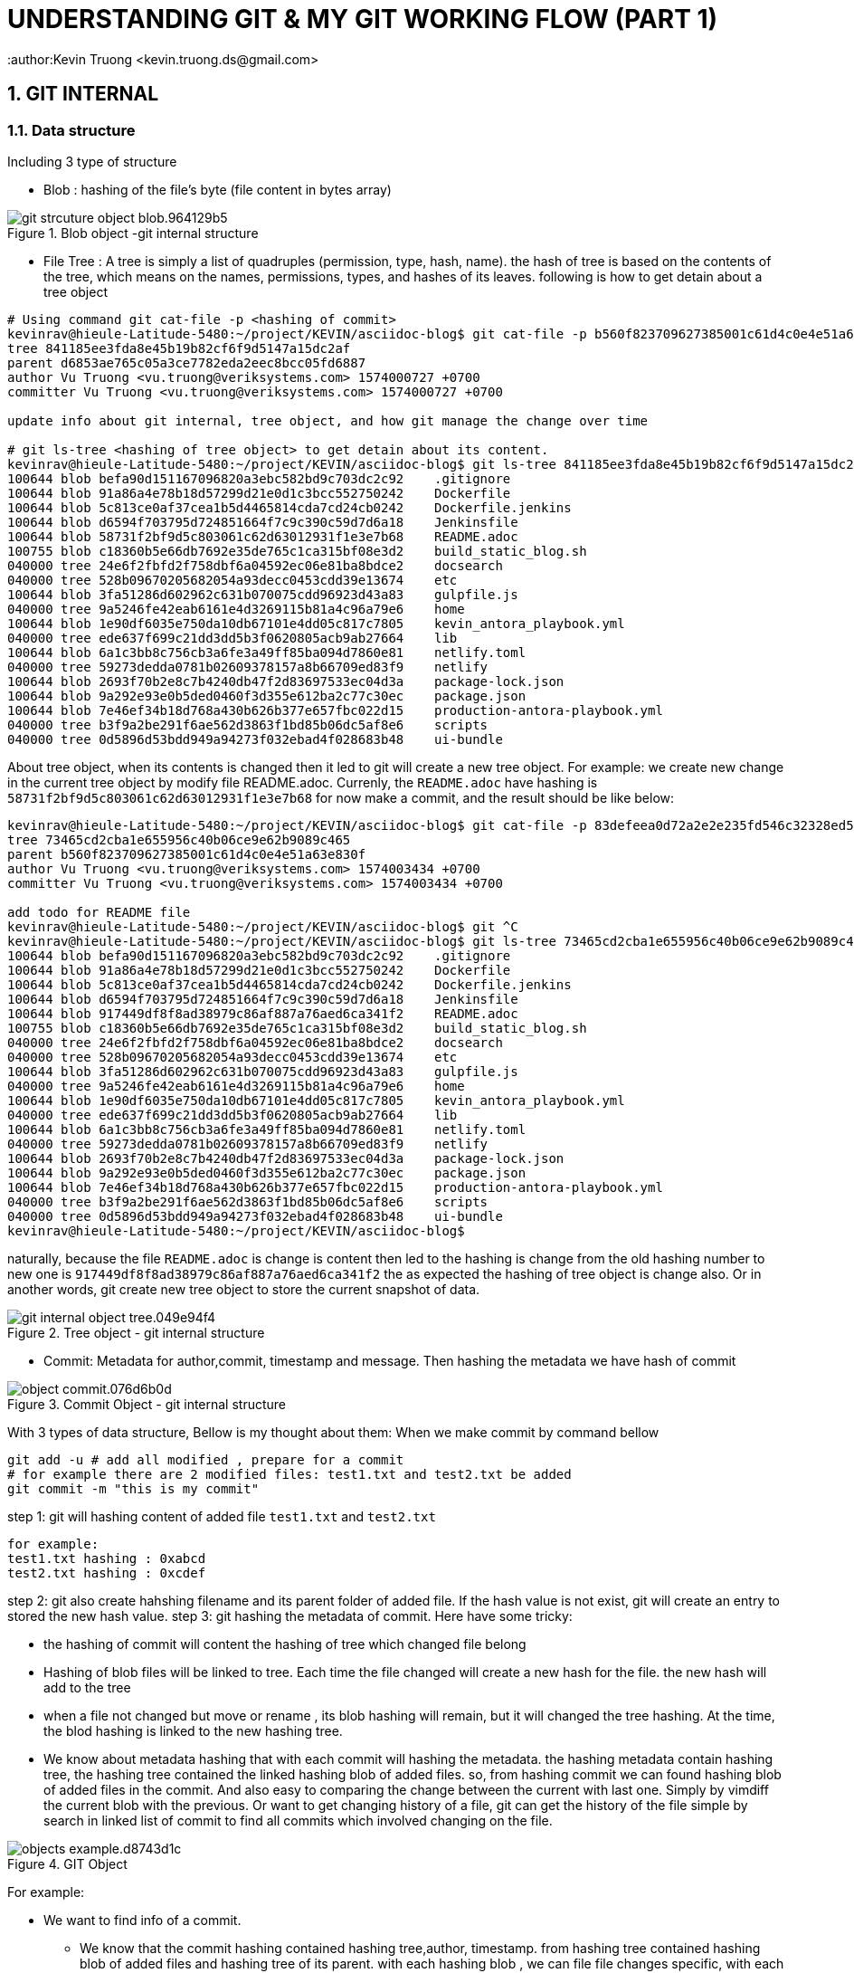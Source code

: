 = UNDERSTANDING GIT & MY GIT WORKING FLOW (PART 1)
:author:Kevin Truong <kevin.truong.ds@gmail.com>
:toclevels: 4
:sectnums:
:source-highlighter: coderay
:imagesdir: ../assets/images

== GIT INTERNAL

=== Data structure

Including 3 type of structure

* Blob : hashing of the file's byte (file content in bytes array)

[.text-center]
.Blob object -git internal structure
image::git_strcuture_object-blob.964129b5.png[]

* File Tree : A tree is simply a list of quadruples (permission, type, hash, name).
the hash of tree is based on the contents of the tree, which means on the names, permissions, types, and hashes of its leaves.
following is how to get detain about a tree object

[source,bash]
----
# Using command git cat-file -p <hashing of commit>
kevinrav@hieule-Latitude-5480:~/project/KEVIN/asciidoc-blog$ git cat-file -p b560f823709627385001c61d4c0e4e51a63e830f
tree 841185ee3fda8e45b19b82cf6f9d5147a15dc2af
parent d6853ae765c05a3ce7782eda2eec8bcc05fd6887
author Vu Truong <vu.truong@veriksystems.com> 1574000727 +0700
committer Vu Truong <vu.truong@veriksystems.com> 1574000727 +0700

update info about git internal, tree object, and how git manage the change over time

# git ls-tree <hashing of tree object> to get detain about its content.
kevinrav@hieule-Latitude-5480:~/project/KEVIN/asciidoc-blog$ git ls-tree 841185ee3fda8e45b19b82cf6f9d5147a15dc2af
100644 blob befa90d151167096820a3ebc582bd9c703dc2c92    .gitignore
100644 blob 91a86a4e78b18d57299d21e0d1c3bcc552750242    Dockerfile
100644 blob 5c813ce0af37cea1b5d4465814cda7cd24cb0242    Dockerfile.jenkins
100644 blob d6594f703795d724851664f7c9c390c59d7d6a18    Jenkinsfile
100644 blob 58731f2bf9d5c803061c62d63012931f1e3e7b68    README.adoc
100755 blob c18360b5e66db7692e35de765c1ca315bf08e3d2    build_static_blog.sh
040000 tree 24e6f2fbfd2f758dbf6a04592ec06e81ba8bdce2    docsearch
040000 tree 528b09670205682054a93decc0453cdd39e13674    etc
100644 blob 3fa51286d602962c631b070075cdd96923d43a83    gulpfile.js
040000 tree 9a5246fe42eab6161e4d3269115b81a4c96a79e6    home
100644 blob 1e90df6035e750da10db67101e4dd05c817c7805    kevin_antora_playbook.yml
040000 tree ede637f699c21dd3dd5b3f0620805acb9ab27664    lib
100644 blob 6a1c3bb8c756cb3a6fe3a49ff85ba094d7860e81    netlify.toml
040000 tree 59273dedda0781b02609378157a8b66709ed83f9    netlify
100644 blob 2693f70b2e8c7b4240db47f2d83697533ec04d3a    package-lock.json
100644 blob 9a292e93e0b5ded0460f3d355e612ba2c77c30ec    package.json
100644 blob 7e46ef34b18d768a430b626b377e657fbc022d15    production-antora-playbook.yml
040000 tree b3f9a2be291f6ae562d3863f1bd85b06dc5af8e6    scripts
040000 tree 0d5896d53bdd949a94273f032ebad4f028683b48    ui-bundle
----

About tree object, when its contents is changed then it led to git will create a new tree object.
For example: we create new change in the current tree object by modify file README.adoc.
Currenly, the `README.adoc` have hashing is `58731f2bf9d5c803061c62d63012931f1e3e7b68`
for now make a commit, and the result should be like below:

[source,bash]
----
kevinrav@hieule-Latitude-5480:~/project/KEVIN/asciidoc-blog$ git cat-file -p 83defeea0d72a2e2e235fd546c32328ed52b54e9
tree 73465cd2cba1e655956c40b06ce9e62b9089c465
parent b560f823709627385001c61d4c0e4e51a63e830f
author Vu Truong <vu.truong@veriksystems.com> 1574003434 +0700
committer Vu Truong <vu.truong@veriksystems.com> 1574003434 +0700

add todo for README file
kevinrav@hieule-Latitude-5480:~/project/KEVIN/asciidoc-blog$ git ^C
kevinrav@hieule-Latitude-5480:~/project/KEVIN/asciidoc-blog$ git ls-tree 73465cd2cba1e655956c40b06ce9e62b9089c465
100644 blob befa90d151167096820a3ebc582bd9c703dc2c92    .gitignore
100644 blob 91a86a4e78b18d57299d21e0d1c3bcc552750242    Dockerfile
100644 blob 5c813ce0af37cea1b5d4465814cda7cd24cb0242    Dockerfile.jenkins
100644 blob d6594f703795d724851664f7c9c390c59d7d6a18    Jenkinsfile
100644 blob 917449df8f8ad38979c86af887a76aed6ca341f2    README.adoc
100755 blob c18360b5e66db7692e35de765c1ca315bf08e3d2    build_static_blog.sh
040000 tree 24e6f2fbfd2f758dbf6a04592ec06e81ba8bdce2    docsearch
040000 tree 528b09670205682054a93decc0453cdd39e13674    etc
100644 blob 3fa51286d602962c631b070075cdd96923d43a83    gulpfile.js
040000 tree 9a5246fe42eab6161e4d3269115b81a4c96a79e6    home
100644 blob 1e90df6035e750da10db67101e4dd05c817c7805    kevin_antora_playbook.yml
040000 tree ede637f699c21dd3dd5b3f0620805acb9ab27664    lib
100644 blob 6a1c3bb8c756cb3a6fe3a49ff85ba094d7860e81    netlify.toml
040000 tree 59273dedda0781b02609378157a8b66709ed83f9    netlify
100644 blob 2693f70b2e8c7b4240db47f2d83697533ec04d3a    package-lock.json
100644 blob 9a292e93e0b5ded0460f3d355e612ba2c77c30ec    package.json
100644 blob 7e46ef34b18d768a430b626b377e657fbc022d15    production-antora-playbook.yml
040000 tree b3f9a2be291f6ae562d3863f1bd85b06dc5af8e6    scripts
040000 tree 0d5896d53bdd949a94273f032ebad4f028683b48    ui-bundle
kevinrav@hieule-Latitude-5480:~/project/KEVIN/asciidoc-blog$
----

naturally, because the file `README.adoc` is change is content then led to the hashing is change from the old hashing number to new one is `917449df8f8ad38979c86af887a76aed6ca341f2` the as expected the hashing of tree object is change also.
Or in another words, git create new tree object to store the current snapshot of data.

[.text-center]
.Tree object - git internal structure
image::git_internal_object-tree.049e94f4.png[]

* Commit: Metadata for author,commit, timestamp and message.
Then hashing the metadata we have hash of commit

[.text-center]
.Commit Object - git internal structure
image::object-commit.076d6b0d.png[]

With 3 types of data structure, Bellow is my thought about them:
When we make commit by command bellow

[source,bash]
----
git add -u # add all modified , prepare for a commit
# for example there are 2 modified files: test1.txt and test2.txt be added
git commit -m "this is my commit"
----

step 1: git will hashing content of added file `test1.txt` and `test2.txt`

[source,text]
----
for example:
test1.txt hashing : 0xabcd
test2.txt hashing : 0xcdef
----

step 2: git also create hahshing filename and its parent folder of added file.
If the hash value is not exist, git will create an entry to stored the new hash value.
step 3: git hashing the metadata of commit.
Here have some tricky:

* the hashing of commit will content the hashing of tree which changed file belong
* Hashing of blob files will be linked to tree.
Each time the file changed will create a new hash for the file. the new hash will add to the tree
* when a file not changed but move or rename , its blob hashing will remain, but it will changed the tree hashing.
At the time, the blod hashing is linked to the new hashing tree.
* We know about metadata hashing that with each commit will hashing the metadata. the hashing metadata contain hashing tree, the hashing tree contained the linked hashing blob of added files. so, from hashing commit we can found hashing blob of added files in the commit.
And also easy to comparing the change between the current with last one.
Simply by vimdiff the current blob with the previous.
Or want to get changing history of a file, git can get the history of the file simple by search in linked list of commit to find all commits which involved changing on the file.

[.text-center]
.GIT Object
image::objects-example.d8743d1c.png[]

For example:

* We want to find info of a commit.

** We know that the commit hashing contained hashing tree,author, timestamp.
from hashing tree contained hashing blob of added files and hashing tree of its parent. with each hashing blob , we can file file changes specific, with each hashing tree parent, we know the change belongs what parent.
The process will be recursived to the GIT ROOT or the the top level of tree folder has changed.
Conclusion, from commit hashing, we know all change in this commit by searching recursive all info linked to its hashing.
* We want to find all change/commit in a folder.

[source,bash]
----
cd "<your git sub folder>"
git log ./
----

** we know about git will store tree hashing of each folder.
Then the work of get all commint/change in a specific folder is simple by searching all commit which have the tree hashing of folder.

By using three different types of structure, git can provide all we need about a source project.

=== Understanding about git rebase and git merge

We already know about git internal.
Basically, there use three types of strureture and linked togeter to to make git become a perfect source version control and basic difference between `git merge` and `git rebase`.
The next thing is basic way to use git to manage your source code in a project.

.prepare for merge/rebase
image::merge-rebase01.svg[align="center"]

Short Version:

* Merge takes all the changes in one branch and merges them into another branch in one commit.
* Rebase says I want the point at which I branched to move to a new starting point So when do you use either one?

In another word (Long answer):

* Merge Let's say you have created a branch for the purpose of developing a single feature.
When you want to bring those changes back to master, you probably want merge (you don't care about maintaining all of the interim commits).

.Merge feature to master
image::merge-commit02.svg[align="center"]

* Rebase A second scenario would be if you started doing some development and then another developer made an unrelated change.
You probably want to pull and then rebase to base your changes from the current version from the repo.

.Rebase feature to master
image::rebase-commit03.svg[align="center"]

so, what should I use `git rebase` or `git merge`.
As I thought It depends on your git flow working.
with me, I will use `git rebase` for

==== Git merge

* Git merge explicit (Merge non-fast forward)
** GIT merge command

[source,bash]
----
git checkout feature
git merge master
#or simple just one command to merge feature branch on master
git merge feature master
----

* Description
** git create a new commit with unify the work done in two branch.
The commit will involve 2 parent commit.
One come from the latest commit of the current branch, the other parent is latest parent of master.
We can check it by using command

[source,shell]
----
git cat-file -p "<your commit hashing >"
----

For example

.Git merged master to blog_git_internal_and_my_workflow
image::git_merge_log_graph.jpg[]

As you can see the commit of the merge commit is `d6853ae765c05a3ce7782eda2eec8bcc05fd6887` then the output of command already told above is `git cat-file -p d6853ae765c05a3ce7782eda2eec8bcc05fd6887`.
The return output is

[source,plaintext]
----
kevinrav@hieule-Latitude-5480:~/project/KEVIN/asciidoc-blog$ git cat-file -p d6853ae765c05a3ce7782eda2eec8bcc05fd6887
tree 1503e53f338437a111672182a563ed577526acf6
parent 63bf84ffb98e37f35e7ba70a997524012af3f135
parent caa9353add623c915c97ac45f1c8b96129d22c26
author Vu Truong <vu.truong@veriksystems.com> 1573831158 +0700
committer Vu Truong <vu.truong@veriksystems.com> 1573831158 +0700

Merge branch 'master' into blog_git_internal_and_my_workflow
----

We could see three involve a tree hashing and 2 different parent.
About 2 parent is the hashing of two commit: one is latest commit of branch master, the other is latest commit of branch `blog_...`.
Take a look on the tree by comment `git ls-tree
1503e53f338437a111672182a563ed577526acf6`.
The return output is

[source,plaintext]
----
100644 blob befa90d151167096820a3ebc582bd9c703dc2c92    .gitignore
100644 blob 91a86a4e78b18d57299d21e0d1c3bcc552750242    Dockerfile
100644 blob 5c813ce0af37cea1b5d4465814cda7cd24cb0242    Dockerfile.jenkins
100644 blob d6594f703795d724851664f7c9c390c59d7d6a18    Jenkinsfile
100644 blob 58731f2bf9d5c803061c62d63012931f1e3e7b68    README.adoc
100755 blob c18360b5e66db7692e35de765c1ca315bf08e3d2    build_static_blog.sh
040000 tree 24e6f2fbfd2f758dbf6a04592ec06e81ba8bdce2    docsearch
040000 tree 528b09670205682054a93decc0453cdd39e13674    etc
100644 blob 3fa51286d602962c631b070075cdd96923d43a83    gulpfile.js
040000 tree 4b22d32debf196c90cb61f14165fc4e7e25d9122    home
100644 blob 1e90df6035e750da10db67101e4dd05c817c7805    kevin_antora_playbook.yml
040000 tree ede637f699c21dd3dd5b3f0620805acb9ab27664    lib
100644 blob 6a1c3bb8c756cb3a6fe3a49ff85ba094d7860e81    netlify.toml
040000 tree 59273dedda0781b02609378157a8b66709ed83f9    netlify
100644 blob 2693f70b2e8c7b4240db47f2d83697533ec04d3a    package-lock.json
100644 blob 9a292e93e0b5ded0460f3d355e612ba2c77c30ec    package.json
100644 blob 7e46ef34b18d768a430b626b377e657fbc022d15    production-antora-playbook.yml
040000 tree b3f9a2be291f6ae562d3863f1bd85b06dc5af8e6    scripts
040000 tree 0d5896d53bdd949a94273f032ebad4f028683b48    ui-bundle
----

look like the tree is containt hashing of GIT ROOT dir.
The tree will store a hashing of all blob of files contain in ROOT DIR Acording to above section, Each tree contain hashing of all blob its contain.
bellow is more detail about the tree object

.Tree Object, and how it manages its blobs
image::tree_object_linking.png[]

According to the image above, From commit 1, it will link to a tree call `d8329f` , the tree involved a blob of test.txt.
The blob has hashing is `83baae`, the containt of blob simple is text `version 1`.

so, in the second commit, we make a change on test.txt file and also add new file call `new.txt` with its blob hashing is `fa49b0`.
At the time, because there new file added to the folder (new.txt) then git will create another tree object to store the current blob files and also make a change on `test.txt` file from `version 1` to `version 2`.
Then git also create new hashing blob if the file `test.txt` and add it to the new tree object.

about the third commit, we add a new folder (tree) call bak.
Contain the file `test.txt` of first commit and it contains `version 1` as first commit.
so, Again, the hash of tree object is based on the contents of the tree, which means on the names, permissions, types, and hashes of its leaves.
Then the tree object of folder `bak` is the same with tree object of the first commit. `d8329f`.
The I will see in the graph that.
The third commit link to a new tree object, the tree object contains info formation of the old one: blob of test.txt and new.txt, And has a new tree object of `bak`
the tree object of `bak` will have the hash the same with the hashing tree of the first commit.

.Merge non-fast-forward in action
image::what-is-a-merge.gif[align=center]

* Git merge fast forward/rebase

.Merge on fast forward/rebase
image::what-is-a-fast-forward.gif[align="center"]

* Git merge squash
* Command

[source,bash]
----
git checkout master
git merge --squash "<your_feature_branch"
----

* Description
** GIT compacts your commits in feature branch into one
** GIT merge the new compact commit to master

.Squash on merge in action
image::squash-on-merge.gif[align="center"]

//TODO must fill about git merge and git rebase, why use git rebase over git merge
== MY GIT WORKING FLOW

=== GIT FLOW BRIEF

== Reference

